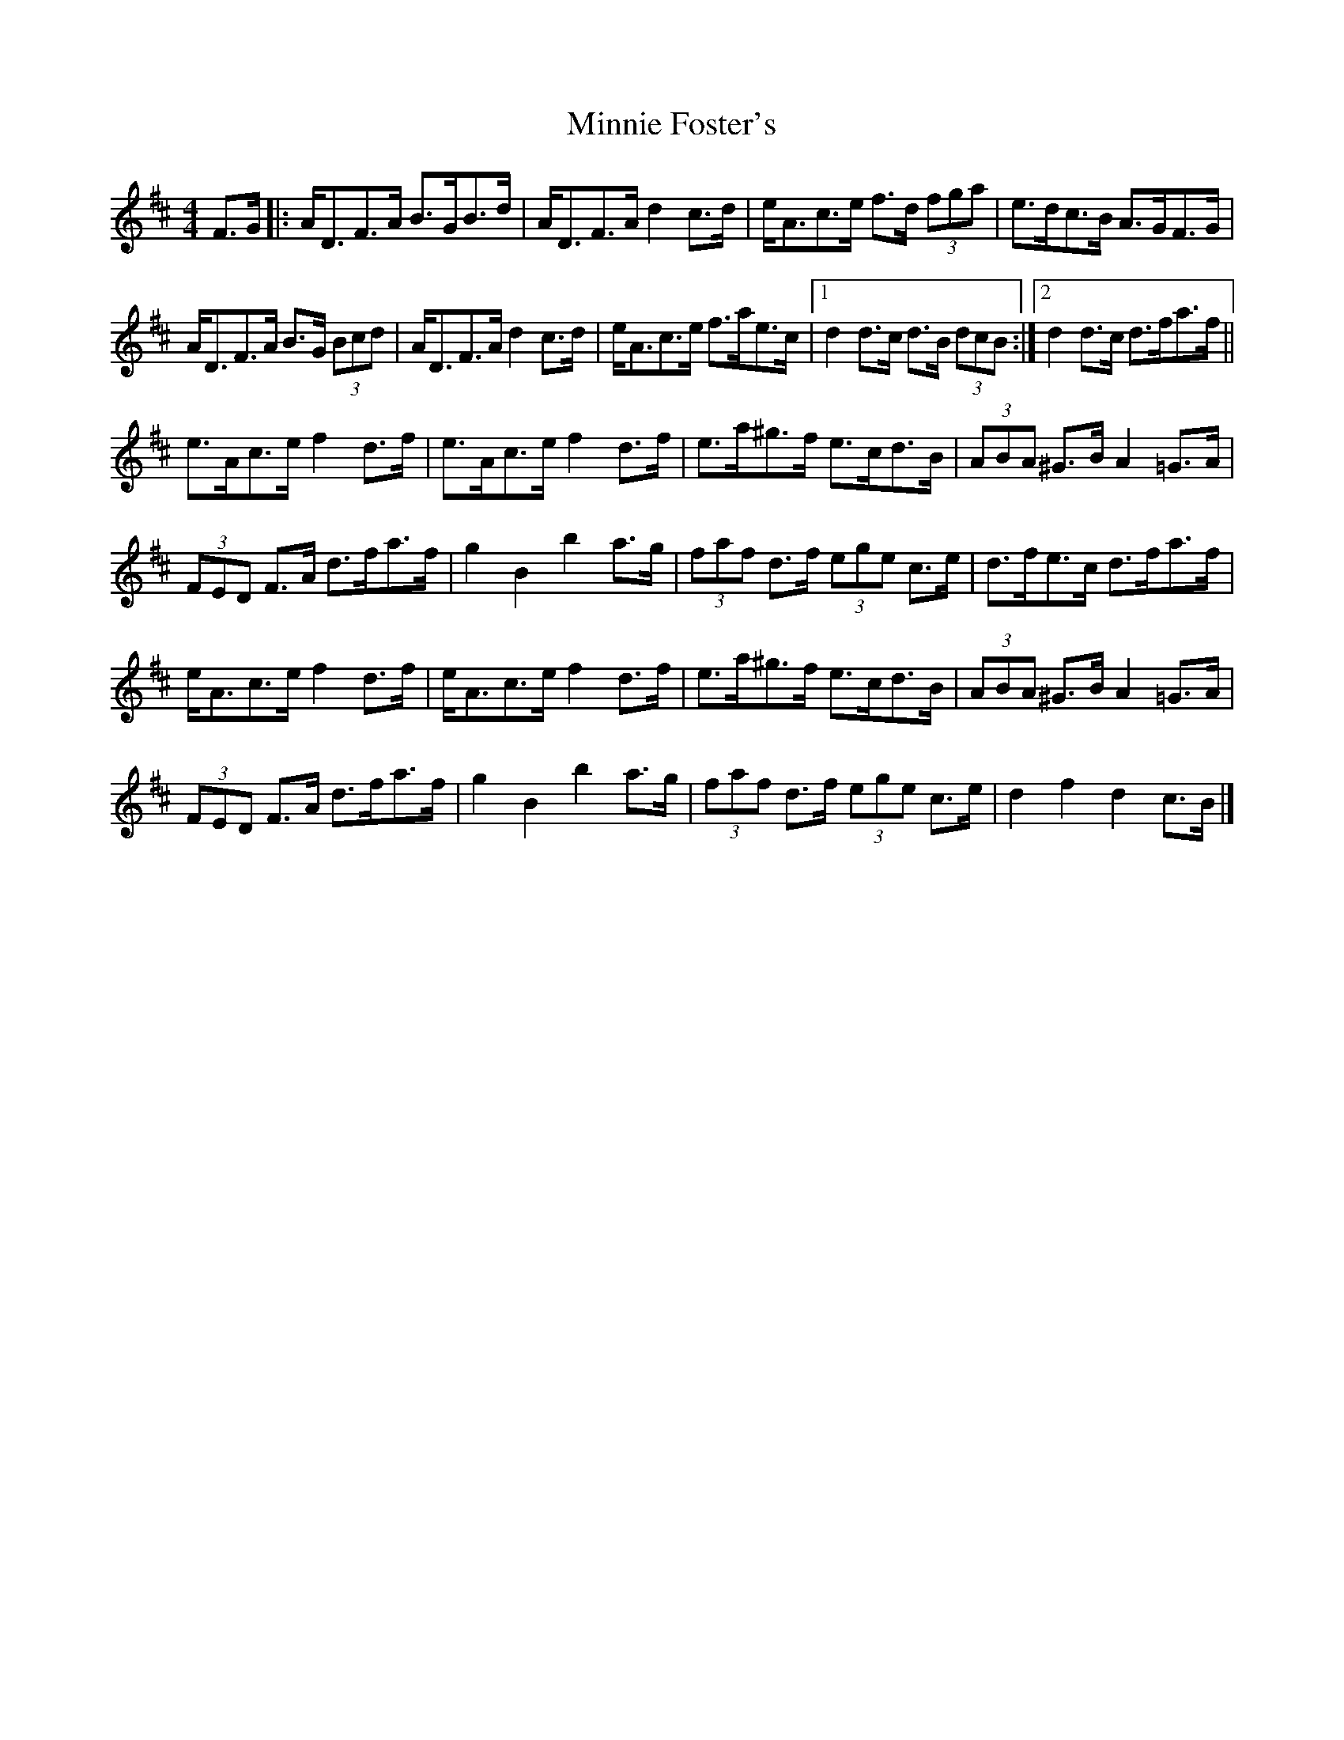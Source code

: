X: 2
T: Minnie Foster's
Z: ceolachan
S: https://thesession.org/tunes/8116#setting21756
R: hornpipe
M: 4/4
L: 1/8
K: Dmaj
F>G [|:A<DF>A B>GB>d | A<DF>A d2 c>d | e<Ac>e f>d (3fga | e>dc>B A>GF>G |
A<DF>A B>G (3Bcd | A<DF>A d2 c>d | e<Ac>e f>ae>c |[1 d2 d>c d>B (3dcB :|[2 d2 d>c d>fa>f ||
e>Ac>e f2 d>f | e>Ac>e f2 d>f | e>a^g>f e>cd>B | (3ABA ^G>B A2 =G>A |
(3FED F>A d>fa>f | g2 B2 b2 a>g | (3faf d>f (3ege c>e | d>fe>c d>fa>f |
e<Ac>e f2 d>f | e<Ac>e f2 d>f | e>a^g>f e>cd>B | (3ABA ^G>B A2 =G>A |
(3FED F>A d>fa>f | g2 B2 b2 a>g | (3faf d>f (3ege c>e | d2 f2 d2 c>B |]
